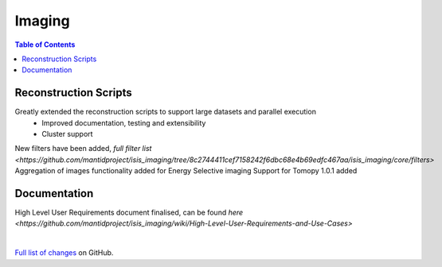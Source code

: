 =======
Imaging
=======

.. contents:: Table of Contents
   :local:

Reconstruction Scripts
----------------------
Greatly extended the reconstruction scripts to support large datasets and parallel execution
    - Improved documentation, testing and extensibility
    - Cluster support
New filters have been added, `full filter list <https://github.com/mantidproject/isis_imaging/tree/8c2744411cef7158242f6dbc68e4b69edfc467aa/isis_imaging/core/filters>`
Aggregation of images functionality added for Energy Selective imaging
Support for Tomopy 1.0.1 added

Documentation
-------------
High Level User Requirements document finalised, can be found `here <https://github.com/mantidproject/isis_imaging/wiki/High-Level-User-Requirements-and-Use-Cases>`

|

`Full list of changes <http://github.com/mantidproject/isis_imaging/>`_ on GitHub.
